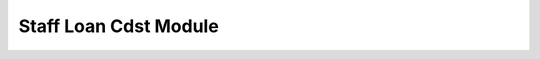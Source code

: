 .. This file is part of trytond-staff-loan-cdst.
   Licensed under the GNU Free Documentation License v1.3 or any later version.
   The COPYRIGHT file at the top level of this repository contains the
   full copyright notices and license terms.
   SPDX-License-Identifier: GFDL-1.3-or-later

######################
Staff Loan Cdst Module
######################

.. Please write some words about what this module does
   and for what purpose was it written.
   A single sentence is usually not sufficient.
